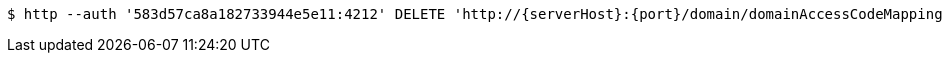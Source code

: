 [source,bash,subs="attributes"]
----
$ http --auth '583d57ca8a182733944e5e11:4212' DELETE 'http://{serverHost}:{port}/domain/domainAccessCodeMappings/583d57ca8a182733944e5e12' 'Accept:application/hal+json' 'Content-Type:application/json;charset=UTF-8'
----